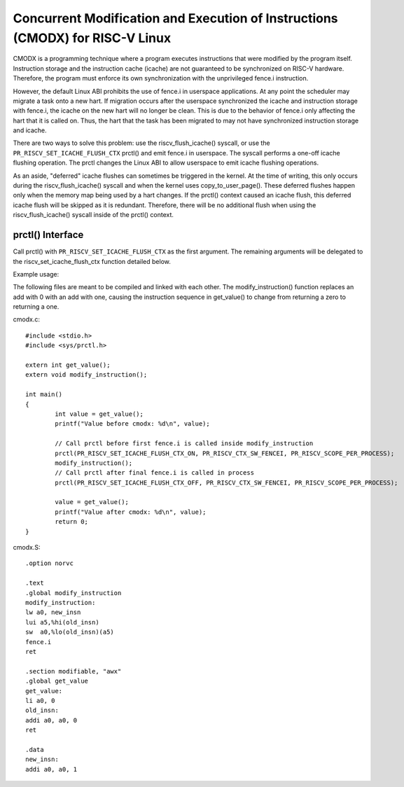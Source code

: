 .. SPDX-License-Identifier: GPL-2.0

==============================================================================
Concurrent Modification and Execution of Instructions (CMODX) for RISC-V Linux
==============================================================================

CMODX is a programming technique where a program executes instructions that were
modified by the program itself. Instruction storage and the instruction cache
(icache) are not guaranteed to be synchronized on RISC-V hardware. Therefore, the
program must enforce its own synchronization with the unprivileged fence.i
instruction.

However, the default Linux ABI prohibits the use of fence.i in userspace
applications. At any point the scheduler may migrate a task onto a new hart. If
migration occurs after the userspace synchronized the icache and instruction
storage with fence.i, the icache on the new hart will no longer be clean. This
is due to the behavior of fence.i only affecting the hart that it is called on.
Thus, the hart that the task has been migrated to may not have synchronized
instruction storage and icache.

There are two ways to solve this problem: use the riscv_flush_icache() syscall,
or use the ``PR_RISCV_SET_ICACHE_FLUSH_CTX`` prctl() and emit fence.i in
userspace. The syscall performs a one-off icache flushing operation. The prctl
changes the Linux ABI to allow userspace to emit icache flushing operations.

As an aside, "deferred" icache flushes can sometimes be triggered in the kernel.
At the time of writing, this only occurs during the riscv_flush_icache() syscall
and when the kernel uses copy_to_user_page(). These deferred flushes happen only
when the memory map being used by a hart changes. If the prctl() context caused
an icache flush, this deferred icache flush will be skipped as it is redundant.
Therefore, there will be no additional flush when using the riscv_flush_icache()
syscall inside of the prctl() context.

prctl() Interface
---------------------

Call prctl() with ``PR_RISCV_SET_ICACHE_FLUSH_CTX`` as the first argument. The
remaining arguments will be delegated to the riscv_set_icache_flush_ctx
function detailed below.

.. kernel-doc:: arch/riscv/mm/cacheflush.c
	:identifiers: riscv_set_icache_flush_ctx

Example usage:

The following files are meant to be compiled and linked with each other. The
modify_instruction() function replaces an add with 0 with an add with one,
causing the instruction sequence in get_value() to change from returning a zero
to returning a one.

cmodx.c::

	#include <stdio.h>
	#include <sys/prctl.h>

	extern int get_value();
	extern void modify_instruction();

	int main()
	{
		int value = get_value();
		printf("Value before cmodx: %d\n", value);

		// Call prctl before first fence.i is called inside modify_instruction
		prctl(PR_RISCV_SET_ICACHE_FLUSH_CTX_ON, PR_RISCV_CTX_SW_FENCEI, PR_RISCV_SCOPE_PER_PROCESS);
		modify_instruction();
		// Call prctl after final fence.i is called in process
		prctl(PR_RISCV_SET_ICACHE_FLUSH_CTX_OFF, PR_RISCV_CTX_SW_FENCEI, PR_RISCV_SCOPE_PER_PROCESS);

		value = get_value();
		printf("Value after cmodx: %d\n", value);
		return 0;
	}

cmodx.S::

	.option norvc

	.text
	.global modify_instruction
	modify_instruction:
	lw a0, new_insn
	lui a5,%hi(old_insn)
	sw  a0,%lo(old_insn)(a5)
	fence.i
	ret

	.section modifiable, "awx"
	.global get_value
	get_value:
	li a0, 0
	old_insn:
	addi a0, a0, 0
	ret

	.data
	new_insn:
	addi a0, a0, 1
